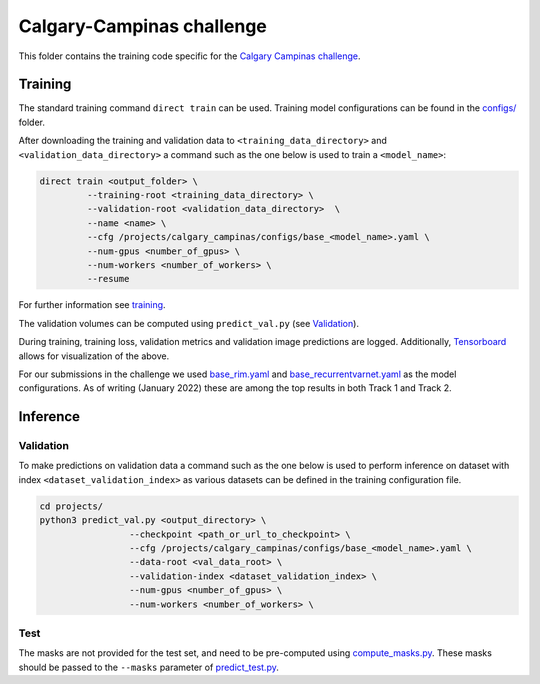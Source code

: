 ==========================
Calgary-Campinas challenge
==========================

This folder contains the training code specific for the `Calgary Campinas challenge <https://sites.google.com/view/calgary-campinas-dataset/mr-reconstruction-challenge>`__.

Training
--------

The standard training command ``direct train`` can be used. Training model configurations can be found in the `configs/ <configs>`__ folder.

After downloading the training and validation data to ``<training_data_directory>`` and ``<validation_data_directory>``
a command such as the one below is used to train a ``<model_name>``:

.. code-block:: bash

   direct train <output_folder> \
            --training-root <training_data_directory> \
            --validation-root <validation_data_directory>  \
            --name <name> \
            --cfg /projects/calgary_campinas/configs/base_<model_name>.yaml \
            --num-gpus <number_of_gpus> \
            --num-workers <number_of_workers> \
            --resume

For further information see `training <../../docs/training.rst>`__.

The validation volumes can be computed using ``predict_val.py`` (see `Validation <#validation>`__).

During training, training loss, validation metrics and validation image predictions are logged. Additionally, `Tensorboard <https://docs.aiforoncology.nl/direct/tensorboard.html>`__ allows for visualization of the above.

For our submissions in the challenge we used `base_rim.yaml <configs/base_rim.yaml>`__ and `base_recurrentvarnet.yaml <configs/base_recurrentvarnet.yaml>`__ as the model configurations.
As of writing (January 2022) these are among the top results in both Track 1 and Track 2.

Inference
---------

Validation
~~~~~~~~~~

To make predictions on validation data a command such as the one below is used to perform inference on dataset with
index ``<dataset_validation_index>`` as various datasets can be defined in the training configuration file.

.. code-block:: bash

   cd projects/
   python3 predict_val.py <output_directory> \
                    --checkpoint <path_or_url_to_checkpoint> \
                    --cfg /projects/calgary_campinas/configs/base_<model_name>.yaml \
                    --data-root <val_data_root> \
                    --validation-index <dataset_validation_index> \
                    --num-gpus <number_of_gpus> \
                    --num-workers <number_of_workers> \

Test
~~~~

The masks are not provided for the test set, and need to be pre-computed using `compute_masks.py <compute_masks.py>`__. These masks should be passed to the ``--masks`` parameter of `predict_test.py <predict_test.py>`__.
